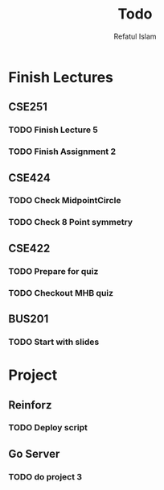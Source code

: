 #+TITLE: Todo
#+DESCRIPTION: Daily Todo List
#+Author: Refatul Islam

* Finish Lectures
** CSE251
*** TODO Finish Lecture 5
*** TODO Finish Assignment 2
** CSE424
*** TODO Check MidpointCircle
*** TODO Check 8 Point symmetry
** CSE422
*** TODO Prepare for quiz
*** TODO Checkout MHB quiz
** BUS201
*** TODO Start with slides

* Project
** Reinforz
*** TODO Deploy script
** Go Server
*** TODO do project 3
